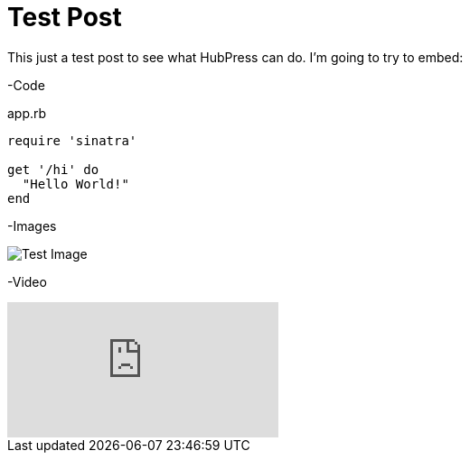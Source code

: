= Test Post
:published_at: 2016-07-16
:hp-tags: Test, HubPres

This just a test post to see what HubPress can do.  I'm going to try to embed:
	
-Code
    
[[app-listing]]
[source,ruby]
.app.rb
----
require 'sinatra'

get '/hi' do
  "Hello World!"
end
----
    
-Images

image::https://cloud.githubusercontent.com/assets/7315955/16896802/e89e024e-4b63-11e6-942f-d136e2e6b911.png[Test Image]
    
-Video

video::KoaGU91qJv8[youtube]
